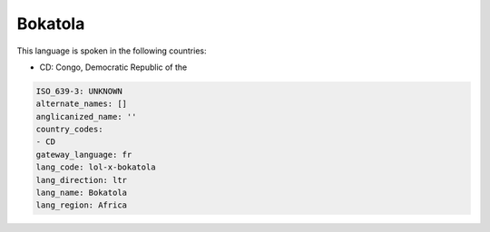 .. _lol-x-bokatola:

Bokatola
========

This language is spoken in the following countries:

* CD: Congo, Democratic Republic of the

.. code-block:: yaml

    ISO_639-3: UNKNOWN
    alternate_names: []
    anglicanized_name: ''
    country_codes:
    - CD
    gateway_language: fr
    lang_code: lol-x-bokatola
    lang_direction: ltr
    lang_name: Bokatola
    lang_region: Africa
    
